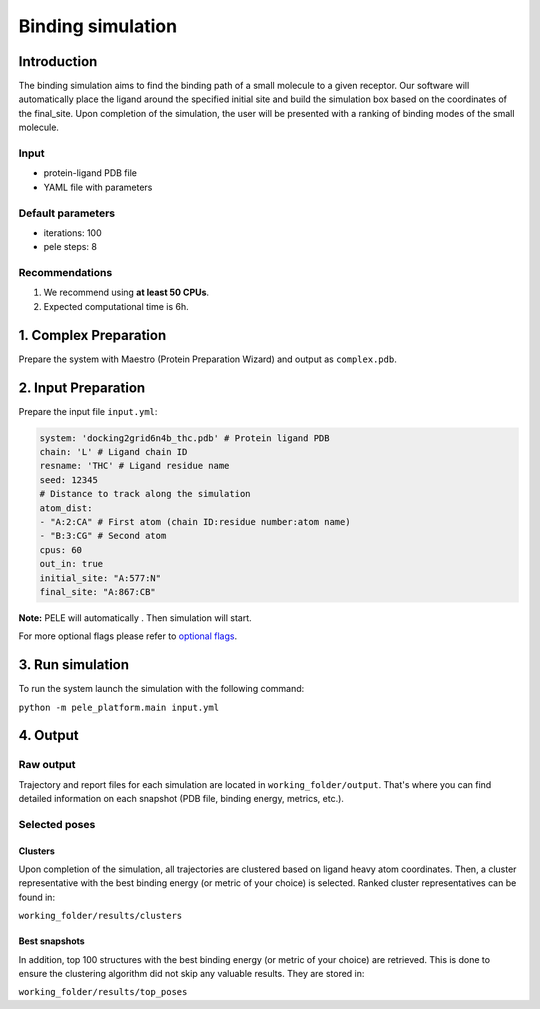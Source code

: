 Binding simulation
======================

Introduction
------------------

The binding simulation aims to find the binding path of a small molecule to a given receptor. Our software will automatically
place the ligand around the specified initial site and build the simulation box based on the coordinates of the  final_site.
Upon completion of the simulation, the user will be presented with a ranking of binding modes of the small molecule.

Input
+++++++++

- protein-ligand PDB file
- YAML file with parameters

Default parameters
+++++++++++++++++++++

- iterations: 100
- pele steps: 8


Recommendations
+++++++++++++++++

#. We recommend using **at least 50 CPUs**.
#. Expected computational time is 6h.

1. Complex Preparation
--------------------------
   
Prepare the system with Maestro (Protein Preparation Wizard) and output as ``complex.pdb``.

2. Input Preparation
------------------------

Prepare the input file ``input.yml``:

..  code-block:: yaml

    system: 'docking2grid6n4b_thc.pdb' # Protein ligand PDB
    chain: 'L' # Ligand chain ID
    resname: 'THC' # Ligand residue name
    seed: 12345
    # Distance to track along the simulation
    atom_dist:
    - "A:2:CA" # First atom (chain ID:residue number:atom name)
    - "B:3:CG" # Second atom
    cpus: 60
    out_in: true
    initial_site: "A:577:N"
    final_site: "A:867:CB"

**Note:** PELE will automatically . Then simulation will start.

For more optional flags please refer to `optional flags <../../flags/index.html>`_.


3. Run simulation
--------------------

To run the system launch the simulation with the following command:

``python -m pele_platform.main input.yml``

4. Output
----------------

Raw output
+++++++++++++
Trajectory and report files for each simulation are located in ``working_folder/output``. That's where you can find
detailed information on each snapshot (PDB file, binding energy, metrics, etc.).

Selected poses
++++++++++++++++

Clusters
***********

Upon completion of the simulation, all trajectories are clustered based on ligand heavy atom coordinates. Then, a cluster representative with the best binding energy (or metric of your choice) is selected.
Ranked cluster representatives can be found in:

``working_folder/results/clusters``

Best snapshots
******************

In addition, top 100 structures with the best binding energy (or metric of your choice) are retrieved. This is done to ensure the clustering algorithm did not skip any valuable results. They are stored in:

``working_folder/results/top_poses``
